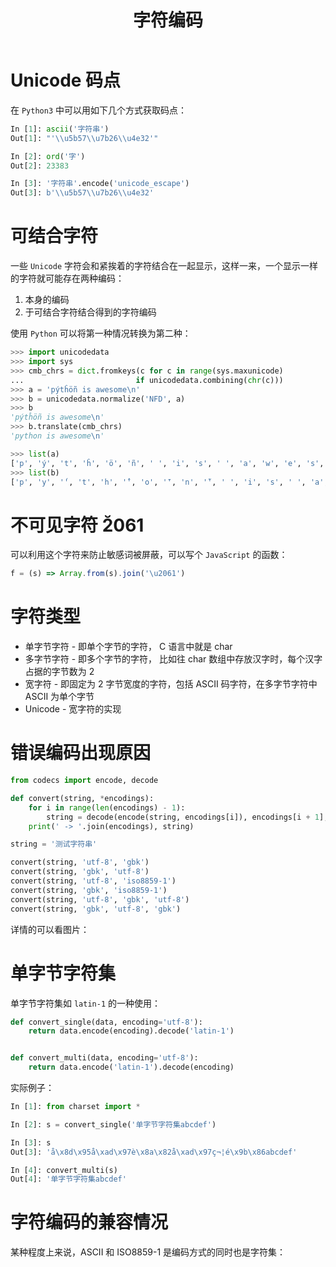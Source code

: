 #+TITLE:      字符编码

* 目录                                                    :TOC_4_gh:noexport:
- [[#unicode-码点][Unicode 码点]]
- [[#可结合字符][可结合字符]]
- [[#不可见字符-u2061][不可见字符 \u2061]]
- [[#字符类型][字符类型]]
- [[#错误编码出现原因][错误编码出现原因]]
- [[#单字节字符集][单字节字符集]]
- [[#字符编码的兼容情况][字符编码的兼容情况]]

* Unicode 码点
  在 ~Python3~ 中可以用如下几个方式获取码点：
  #+BEGIN_SRC python
    In [1]: ascii('字符串')
    Out[1]: "'\\u5b57\\u7b26\\u4e32'"

    In [2]: ord('字')
    Out[2]: 23383

    In [3]: '字符串'.encode('unicode_escape')
    Out[3]: b'\\u5b57\\u7b26\\u4e32'
  #+END_SRC

* 可结合字符
  一些 ~Unicode~ 字符会和紧挨着的字符结合在一起显示，这样一来，一个显示一样的字符就可能存在两种编码：
  1. 本身的编码
  2. 于可结合字符结合得到的字符编码

 使用 ~Python~ 可以将第一种情况转换为第二种：
 #+BEGIN_SRC python
   >>> import unicodedata
   >>> import sys
   >>> cmb_chrs = dict.fromkeys(c for c in range(sys.maxunicode)
   ...                         if unicodedata.combining(chr(c)))
   >>> a = 'pýtĥöñ is awesome\n'
   >>> b = unicodedata.normalize('NFD', a)
   >>> b
   'pýtĥöñ is awesome\n'
   >>> b.translate(cmb_chrs)
   'python is awesome\n'

   >>> list(a)
   ['p', 'ý', 't', 'ĥ', 'ö', 'ñ', ' ', 'i', 's', ' ', 'a', 'w', 'e', 's', 'o', 'm', 'e', '\n']
   >>> list(b)
   ['p', 'y', '́', 't', 'h', '̂', 'o', '̈', 'n', '̃', ' ', 'i', 's', ' ', 'a', 'w', 'e', 's', 'o', 'm', 'e', '\n']
 #+END_SRC

* 不可见字符 \u2061
  可以利用这个字符来防止敏感词被屏蔽，可以写个 ~JavaScript~ 的函数：
  #+BEGIN_SRC javascript
    f = (s) => Array.from(s).join('\u2061')
  #+END_SRC

* 字符类型
  + 单字节字符 - 即单个字节的字符， C 语言中就是 char
  + 多字节字符 - 即多个字节的字符， 比如往 char 数组中存放汉字时，每个汉字占据的字节数为 2
  + 宽字符 - 即固定为 2 字节宽度的字符，包括 ASCII 码字符，在多字节字符中 ASCII 为单个字节
  + Unicode - 宽字符的实现

* 错误编码出现原因
  #+begin_src python
    from codecs import encode, decode

    def convert(string, *encodings):
        for i in range(len(encodings) - 1):
            string = decode(encode(string, encodings[i]), encodings[i + 1], errors='ignore')
        print(' -> '.join(encodings), string)

    string = '测试字符串'

    convert(string, 'utf-8', 'gbk')
    convert(string, 'gbk', 'utf-8')
    convert(string, 'utf-8', 'iso8859-1')
    convert(string, 'gbk', 'iso8859-1')
    convert(string, 'utf-8', 'gbk', 'utf-8')
    convert(string, 'gbk', 'utf-8', 'gbk')
  #+end_src
  
  详情的可以看图片：
  #+HTML: <img src="https://i.loli.net/2019/09/03/hyHxNGtP18glXaO.jpg">

* 单字节字符集
  单字节字符集如 ~latin-1~ 的一种使用：
  #+BEGIN_SRC python
    def convert_single(data, encoding='utf-8'):
        return data.encode(encoding).decode('latin-1')


    def convert_multi(data, encoding='utf-8'):
        return data.encode('latin-1').decode(encoding)
  #+END_SRC

  实际例子：
  #+BEGIN_SRC python
    In [1]: from charset import *

    In [2]: s = convert_single('单字节字符集abcdef')

    In [3]: s
    Out[3]: 'å\x8d\x95å\xad\x97è\x8a\x82å\xad\x97ç¬¦é\x9b\x86abcdef'

    In [4]: convert_multi(s)
    Out[4]: '单字节字符集abcdef'
  #+END_SRC

* 字符编码的兼容情况
  某种程度上来说，ASCII 和 ISO8859-1 是编码方式的同时也是字符集：
  #+HTML: <img src="https://i.loli.net/2020/01/04/O31gTpDZYVWUEaz.png">

